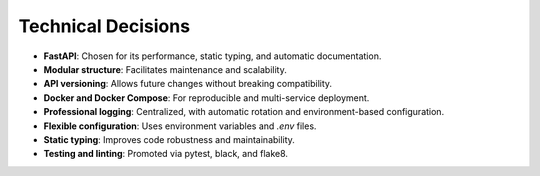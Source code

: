 Technical Decisions
==================

- **FastAPI**: Chosen for its performance, static typing, and automatic documentation.
- **Modular structure**: Facilitates maintenance and scalability.
- **API versioning**: Allows future changes without breaking compatibility.
- **Docker and Docker Compose**: For reproducible and multi-service deployment.
- **Professional logging**: Centralized, with automatic rotation and environment-based configuration.
- **Flexible configuration**: Uses environment variables and `.env` files.
- **Static typing**: Improves code robustness and maintainability.
- **Testing and linting**: Promoted via pytest, black, and flake8.
